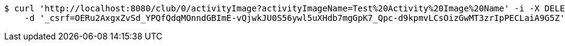 [source,bash]
----
$ curl 'http://localhost:8080/club/0/activityImage?activityImageName=Test%20Activity%20Image%20Name' -i -X DELETE \
    -d '_csrf=OERu2AxgxZvSd_YPQfQdqMOnndGBImE-vQjwkJU0S56ywl5uXHdb7mgGpK7_Qpc-d9kpmvLCsOizGwMT3zrIpPECLaiA9G5Z'
----